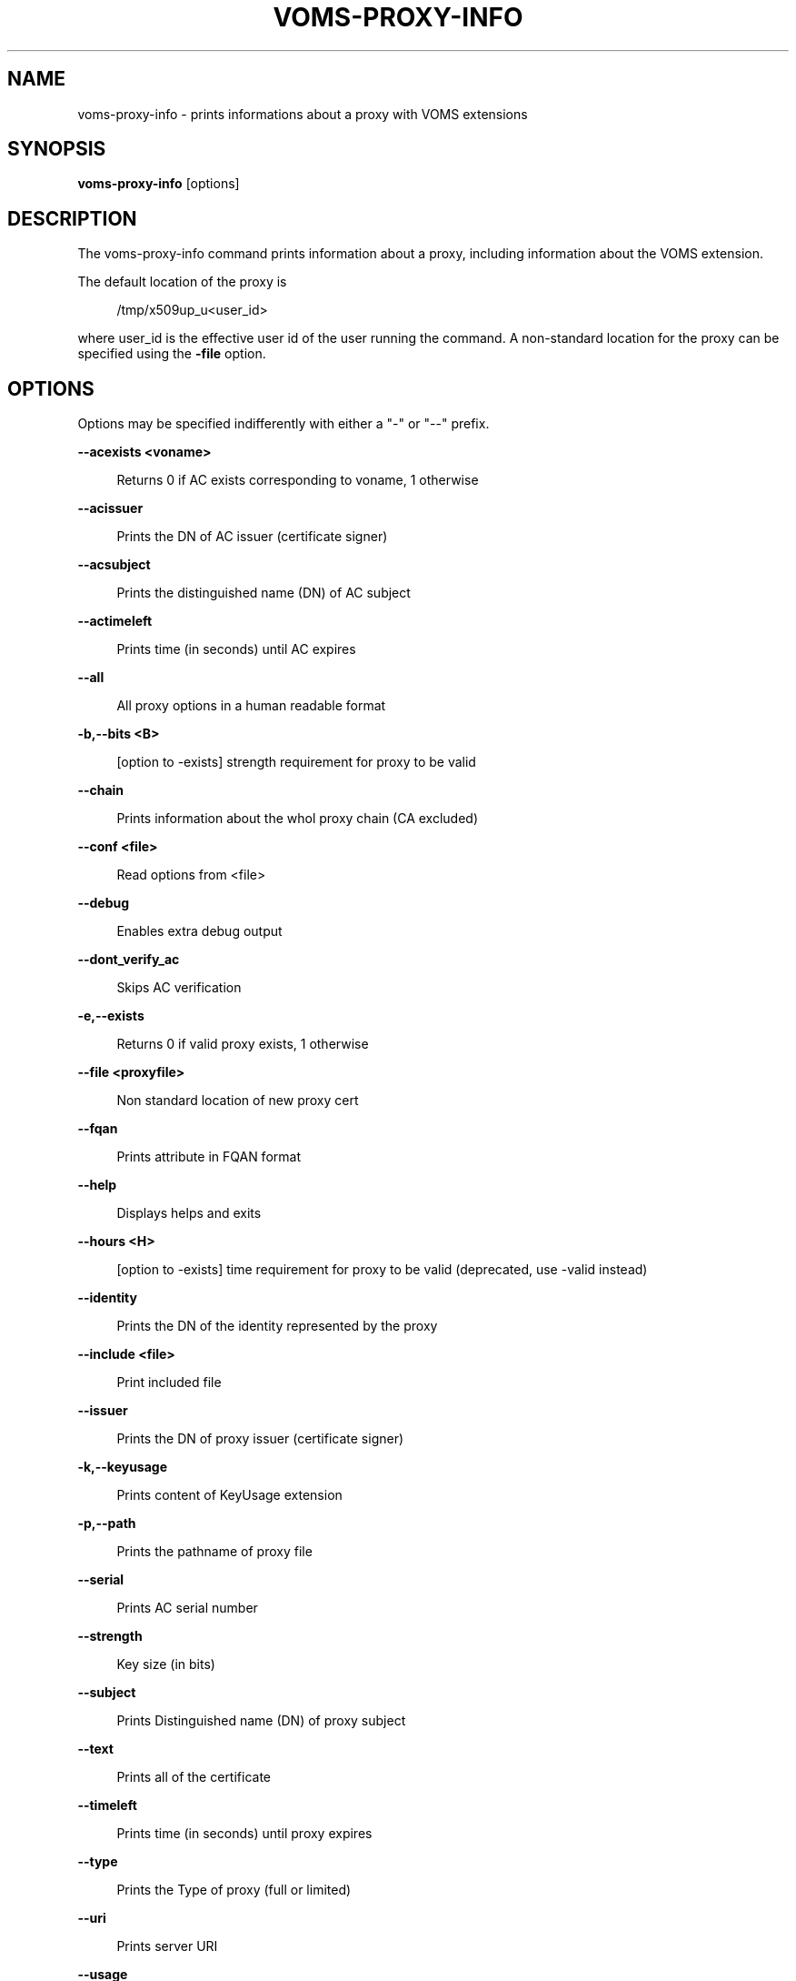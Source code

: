 '\" t
.\"     Title: voms-proxy-info
.\"    Author: [see the "AUTHORS" section]
.\" Generator: DocBook XSL Stylesheets v1.75.2 <http://docbook.sf.net/>
.\"      Date: 11/23/2012
.\"    Manual: \ \&
.\"    Source: \ \&
.\"  Language: English
.\"
.TH "VOMS\-PROXY\-INFO" "1" "11/23/2012" "\ \&" "\ \&"
.\" -----------------------------------------------------------------
.\" * Define some portability stuff
.\" -----------------------------------------------------------------
.\" ~~~~~~~~~~~~~~~~~~~~~~~~~~~~~~~~~~~~~~~~~~~~~~~~~~~~~~~~~~~~~~~~~
.\" http://bugs.debian.org/507673
.\" http://lists.gnu.org/archive/html/groff/2009-02/msg00013.html
.\" ~~~~~~~~~~~~~~~~~~~~~~~~~~~~~~~~~~~~~~~~~~~~~~~~~~~~~~~~~~~~~~~~~
.ie \n(.g .ds Aq \(aq
.el       .ds Aq '
.\" -----------------------------------------------------------------
.\" * set default formatting
.\" -----------------------------------------------------------------
.\" disable hyphenation
.nh
.\" disable justification (adjust text to left margin only)
.ad l
.\" -----------------------------------------------------------------
.\" * MAIN CONTENT STARTS HERE *
.\" -----------------------------------------------------------------
.SH "NAME"
voms-proxy-info \- prints informations about a proxy with VOMS extensions
.SH "SYNOPSIS"
.sp
\fBvoms\-proxy\-info\fR [options]
.SH "DESCRIPTION"
.sp
The voms\-proxy\-info command prints information about a proxy, including information about the VOMS extension\&.
.sp
The default location of the proxy is
.sp
.if n \{\
.RS 4
.\}
.nf
 /tmp/x509up_u<user_id>
.fi
.if n \{\
.RE
.\}
.sp
where user_id is the effective user id of the user running the command\&. A non\-standard location for the proxy can be specified using the \fB\-file\fR option\&.
.SH "OPTIONS"
.sp
Options may be specified indifferently with either a "\-" or "\-\-" prefix\&.
.sp
\fB\-\-acexists <voname>\fR
.sp
.if n \{\
.RS 4
.\}
.nf
Returns 0 if AC exists corresponding to voname, 1 otherwise
.fi
.if n \{\
.RE
.\}
.sp
\fB\-\-acissuer\fR
.sp
.if n \{\
.RS 4
.\}
.nf
Prints the DN of AC issuer (certificate signer)
.fi
.if n \{\
.RE
.\}
.sp
\fB\-\-acsubject\fR
.sp
.if n \{\
.RS 4
.\}
.nf
Prints the distinguished name (DN) of AC subject
.fi
.if n \{\
.RE
.\}
.sp
\fB\-\-actimeleft\fR
.sp
.if n \{\
.RS 4
.\}
.nf
Prints time (in seconds) until AC expires
.fi
.if n \{\
.RE
.\}
.sp
\fB\-\-all\fR
.sp
.if n \{\
.RS 4
.\}
.nf
All proxy options in a human readable format
.fi
.if n \{\
.RE
.\}
.sp
\fB\-b,\-\-bits <B>\fR
.sp
.if n \{\
.RS 4
.\}
.nf
[option to \-exists] strength requirement for proxy to be valid
.fi
.if n \{\
.RE
.\}
.sp
\fB\-\-chain\fR
.sp
.if n \{\
.RS 4
.\}
.nf
Prints information about the whol proxy chain (CA excluded)
.fi
.if n \{\
.RE
.\}
.sp
\fB\-\-conf <file>\fR
.sp
.if n \{\
.RS 4
.\}
.nf
Read options from <file>
.fi
.if n \{\
.RE
.\}
.sp
\fB\-\-debug\fR
.sp
.if n \{\
.RS 4
.\}
.nf
Enables extra debug output
.fi
.if n \{\
.RE
.\}
.sp
\fB\-\-dont_verify_ac\fR
.sp
.if n \{\
.RS 4
.\}
.nf
Skips AC verification
.fi
.if n \{\
.RE
.\}
.sp
\fB\-e,\-\-exists\fR
.sp
.if n \{\
.RS 4
.\}
.nf
Returns 0 if valid proxy exists, 1 otherwise
.fi
.if n \{\
.RE
.\}
.sp
\fB\-\-file <proxyfile>\fR
.sp
.if n \{\
.RS 4
.\}
.nf
Non standard location of new proxy cert
.fi
.if n \{\
.RE
.\}
.sp
\fB\-\-fqan\fR
.sp
.if n \{\
.RS 4
.\}
.nf
Prints attribute in FQAN format
.fi
.if n \{\
.RE
.\}
.sp
\fB\-\-help\fR
.sp
.if n \{\
.RS 4
.\}
.nf
Displays helps and exits
.fi
.if n \{\
.RE
.\}
.sp
\fB\-\-hours <H>\fR
.sp
.if n \{\
.RS 4
.\}
.nf
[option to \-exists] time requirement for proxy to be valid (deprecated, use \-valid instead)
.fi
.if n \{\
.RE
.\}
.sp
\fB\-\-identity\fR
.sp
.if n \{\
.RS 4
.\}
.nf
Prints the DN of the identity represented by the proxy
.fi
.if n \{\
.RE
.\}
.sp
\fB\-\-include <file>\fR
.sp
.if n \{\
.RS 4
.\}
.nf
Print included file
.fi
.if n \{\
.RE
.\}
.sp
\fB\-\-issuer\fR
.sp
.if n \{\
.RS 4
.\}
.nf
Prints the DN of proxy issuer (certificate signer)
.fi
.if n \{\
.RE
.\}
.sp
\fB\-k,\-\-keyusage\fR
.sp
.if n \{\
.RS 4
.\}
.nf
Prints content of KeyUsage extension
.fi
.if n \{\
.RE
.\}
.sp
\fB\-p,\-\-path\fR
.sp
.if n \{\
.RS 4
.\}
.nf
Prints the pathname of proxy file
.fi
.if n \{\
.RE
.\}
.sp
\fB\-\-serial\fR
.sp
.if n \{\
.RS 4
.\}
.nf
Prints AC serial number
.fi
.if n \{\
.RE
.\}
.sp
\fB\-\-strength\fR
.sp
.if n \{\
.RS 4
.\}
.nf
Key size (in bits)
.fi
.if n \{\
.RE
.\}
.sp
\fB\-\-subject\fR
.sp
.if n \{\
.RS 4
.\}
.nf
Prints Distinguished name (DN) of proxy subject
.fi
.if n \{\
.RE
.\}
.sp
\fB\-\-text\fR
.sp
.if n \{\
.RS 4
.\}
.nf
Prints all of the certificate
.fi
.if n \{\
.RE
.\}
.sp
\fB\-\-timeleft\fR
.sp
.if n \{\
.RS 4
.\}
.nf
Prints time (in seconds) until proxy expires
.fi
.if n \{\
.RE
.\}
.sp
\fB\-\-type\fR
.sp
.if n \{\
.RS 4
.\}
.nf
Prints the Type of proxy (full or limited)
.fi
.if n \{\
.RE
.\}
.sp
\fB\-\-uri\fR
.sp
.if n \{\
.RS 4
.\}
.nf
Prints server URI
.fi
.if n \{\
.RE
.\}
.sp
\fB\-\-usage\fR
.sp
.if n \{\
.RS 4
.\}
.nf
Displays helps and exits
.fi
.if n \{\
.RE
.\}
.sp
\fB\-\-valid <H:M>\fR
.sp
.if n \{\
.RS 4
.\}
.nf
[option to \-exists] time requirement for proxy to be valid
.fi
.if n \{\
.RE
.\}
.sp
\fB\-\-version\fR
.sp
.if n \{\
.RS 4
.\}
.nf
Displays version
.fi
.if n \{\
.RE
.\}
.sp
\fB\-\-vo\fR
.sp
.if n \{\
.RS 4
.\}
.nf
Prints the vo name
.fi
.if n \{\
.RE
.\}
.SH "BUGS"
.sp
To report bugs or ask for support, use GGUS: https://ggus\&.eu/pages/home\&.php
.SH "AUTHORS"
.sp
Andrea Ceccanti <andrea\&.ceccanti@cnaf\&.infn\&.it>
.sp
Daniele Andreotti <daniele\&.andreotti@cnaf\&.infn\&.it>
.sp
Valerio Venturi <valerio\&.venturi@cnaf\&.infn\&.it>
.SH "SEE ALSO"
.sp
voms\-proxy\-destroy(1), voms\-proxy\-info(1), vomses(5), vomsdir(5)
.SH "COPYING"
.sp
Copyright 2012 Istituto Nazionale di Fisica Nucleare
.sp
Licensed under the Apache License, Version 2\&.0 (the "License"); you may not use this file except in compliance with the License\&. You may obtain a copy of the License at
.sp
.if n \{\
.RS 4
.\}
.nf
http://www\&.apache\&.org/licenses/LICENSE\-2\&.0
.fi
.if n \{\
.RE
.\}
.sp
Unless required by applicable law or agreed to in writing, software distributed under the License is distributed on an "AS IS" BASIS, WITHOUT WARRANTIES OR CONDITIONS OF ANY KIND, either express or implied\&. See the License for the specific language governing permissions and limitations under the License\&.
